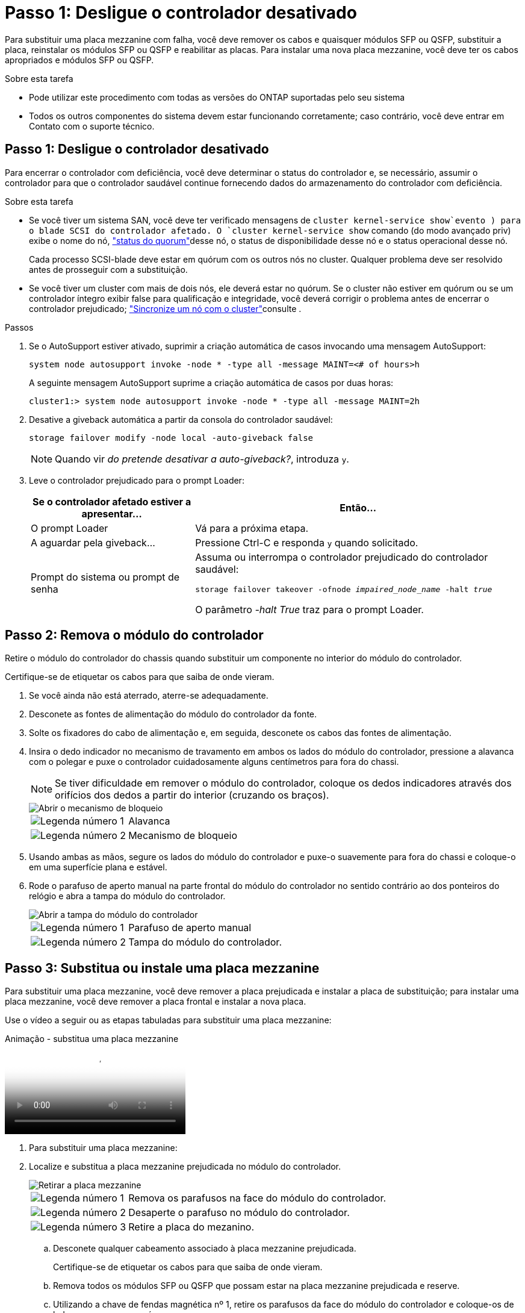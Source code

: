 = Passo 1: Desligue o controlador desativado
:allow-uri-read: 


Para substituir uma placa mezzanine com falha, você deve remover os cabos e quaisquer módulos SFP ou QSFP, substituir a placa, reinstalar os módulos SFP ou QSFP e reabilitar as placas. Para instalar uma nova placa mezzanine, você deve ter os cabos apropriados e módulos SFP ou QSFP.

.Sobre esta tarefa
* Pode utilizar este procedimento com todas as versões do ONTAP suportadas pelo seu sistema
* Todos os outros componentes do sistema devem estar funcionando corretamente; caso contrário, você deve entrar em Contato com o suporte técnico.




== Passo 1: Desligue o controlador desativado

Para encerrar o controlador com deficiência, você deve determinar o status do controlador e, se necessário, assumir o controlador para que o controlador saudável continue fornecendo dados do armazenamento do controlador com deficiência.

.Sobre esta tarefa
* Se você tiver um sistema SAN, você deve ter verificado mensagens de  `cluster kernel-service show`evento ) para o blade SCSI do controlador afetado. O `cluster kernel-service show` comando (do modo avançado priv) exibe o nome do nó, link:https://docs.netapp.com/us-en/ontap/system-admin/display-nodes-cluster-task.html["status do quorum"]desse nó, o status de disponibilidade desse nó e o status operacional desse nó.
+
Cada processo SCSI-blade deve estar em quórum com os outros nós no cluster. Qualquer problema deve ser resolvido antes de prosseguir com a substituição.

* Se você tiver um cluster com mais de dois nós, ele deverá estar no quórum. Se o cluster não estiver em quórum ou se um controlador íntegro exibir false para qualificação e integridade, você deverá corrigir o problema antes de encerrar o controlador prejudicado; link:https://docs.netapp.com/us-en/ontap/system-admin/synchronize-node-cluster-task.html?q=Quorum["Sincronize um nó com o cluster"^]consulte .


.Passos
. Se o AutoSupport estiver ativado, suprimir a criação automática de casos invocando uma mensagem AutoSupport:
+
`system node autosupport invoke -node * -type all -message MAINT=<# of hours>h`

+
A seguinte mensagem AutoSupport suprime a criação automática de casos por duas horas:

+
`cluster1:> system node autosupport invoke -node * -type all -message MAINT=2h`

. Desative a giveback automática a partir da consola do controlador saudável:
+
`storage failover modify -node local -auto-giveback false`

+

NOTE: Quando vir _do pretende desativar a auto-giveback?_, introduza `y`.

. Leve o controlador prejudicado para o prompt Loader:
+
[cols="1,2"]
|===
| Se o controlador afetado estiver a apresentar... | Então... 


 a| 
O prompt Loader
 a| 
Vá para a próxima etapa.



 a| 
A aguardar pela giveback...
 a| 
Pressione Ctrl-C e responda `y` quando solicitado.



 a| 
Prompt do sistema ou prompt de senha
 a| 
Assuma ou interrompa o controlador prejudicado do controlador saudável:

`storage failover takeover -ofnode _impaired_node_name_ -halt _true_`

O parâmetro _-halt True_ traz para o prompt Loader.

|===




== Passo 2: Remova o módulo do controlador

Retire o módulo do controlador do chassis quando substituir um componente no interior do módulo do controlador.

Certifique-se de etiquetar os cabos para que saiba de onde vieram.

. Se você ainda não está aterrado, aterre-se adequadamente.
. Desconete as fontes de alimentação do módulo do controlador da fonte.
. Solte os fixadores do cabo de alimentação e, em seguida, desconete os cabos das fontes de alimentação.
. Insira o dedo indicador no mecanismo de travamento em ambos os lados do módulo do controlador, pressione a alavanca com o polegar e puxe o controlador cuidadosamente alguns centímetros para fora do chassi.
+

NOTE: Se tiver dificuldade em remover o módulo do controlador, coloque os dedos indicadores através dos orifícios dos dedos a partir do interior (cruzando os braços).

+
image::../media/drw_a250_pcm_remove_install.png[Abrir o mecanismo de bloqueio]

+
[cols="1,4"]
|===


 a| 
image:../media/icon_round_1.png["Legenda número 1"]
 a| 
Alavanca



 a| 
image:../media/icon_round_2.png["Legenda número 2"]
 a| 
Mecanismo de bloqueio

|===
. Usando ambas as mãos, segure os lados do módulo do controlador e puxe-o suavemente para fora do chassi e coloque-o em uma superfície plana e estável.
. Rode o parafuso de aperto manual na parte frontal do módulo do controlador no sentido contrário ao dos ponteiros do relógio e abra a tampa do módulo do controlador.
+
image::../media/drw_a250_open_controller_module_cover.png[Abrir a tampa do módulo do controlador]

+
[cols="1,4"]
|===


 a| 
image:../media/icon_round_1.png["Legenda número 1"]
 a| 
Parafuso de aperto manual



 a| 
image:../media/icon_round_2.png["Legenda número 2"]
 a| 
Tampa do módulo do controlador.

|===




== Passo 3: Substitua ou instale uma placa mezzanine

Para substituir uma placa mezzanine, você deve remover a placa prejudicada e instalar a placa de substituição; para instalar uma placa mezzanine, você deve remover a placa frontal e instalar a nova placa.

Use o vídeo a seguir ou as etapas tabuladas para substituir uma placa mezzanine:

.Animação - substitua uma placa mezzanine
video::d8e7d4d9-8d28-4be1-809b-ac5b01643676[panopto]
. Para substituir uma placa mezzanine:
. Localize e substitua a placa mezzanine prejudicada no módulo do controlador.
+
image::../media/drw_a250_replace_mezz_card.png[Retirar a placa mezzanine]

+
[cols="1,4"]
|===


 a| 
image:../media/icon_round_1.png["Legenda número 1"]
 a| 
Remova os parafusos na face do módulo do controlador.



 a| 
image:../media/icon_round_2.png["Legenda número 2"]
 a| 
Desaperte o parafuso no módulo do controlador.



 a| 
image:../media/icon_round_3.png["Legenda número 3"]
 a| 
Retire a placa do mezanino.

|===
+
.. Desconete qualquer cabeamento associado à placa mezzanine prejudicada.
+
Certifique-se de etiquetar os cabos para que saiba de onde vieram.

.. Remova todos os módulos SFP ou QSFP que possam estar na placa mezzanine prejudicada e reserve.
.. Utilizando a chave de fendas magnética nº 1, retire os parafusos da face do módulo do controlador e coloque-os de lado com segurança no íman.
.. Usando a chave de fenda magnética nº 1, solte o parafuso na placa mezzanine prejudicada.
.. Usando a chave de fenda magnética nº 1, levante cuidadosamente a placa mezzanine prejudicada diretamente para fora do soquete e coloque-a de lado.
.. Retire a placa mezzanine de substituição do saco de transporte antiestático e alinhe-a com a face interior do módulo do controlador.
.. Alinhe cuidadosamente a placa do mezanino de substituição no lugar.
.. Usando a chave de fenda magnética nº 1, insira e aperte os parafusos na face do módulo do controlador e na placa mezzanine.
+

NOTE: Não aplique força ao apertar o parafuso na placa mezzanine; você pode rachá-lo.

.. Insira todos os módulos SFP ou QSFP que foram removidos da placa mezzanine prejudicada na placa mezzanine de substituição.


. Para instalar uma placa mezzanine:
. Você instala uma nova placa mezzanine se seu sistema não tiver uma.
+
.. Usando a chave de fenda magnética nº 1, remova os parafusos da face do módulo do controlador e da placa frontal que cobre a ranhura do cartão mezanino e coloque-os de lado com segurança no ímã.
.. Retire a placa mezzanine do saco de transporte antiestático e alinhe-a com a face interior do módulo do controlador.
.. Alinhe cuidadosamente a placa do mezanino no lugar.
.. Usando a chave de fenda magnética nº 1, insira e aperte os parafusos na face do módulo do controlador e na placa mezzanine.
+

NOTE: Não aplique força ao apertar o parafuso na placa mezzanine; você pode rachá-lo.







== Etapa 4: Reinstale o módulo do controlador

Depois de substituir um componente dentro do módulo do controlador, você deve reinstalar o módulo do controlador no chassi do sistema e iniciá-lo.

. Feche a tampa do módulo do controlador e aperte o parafuso de aperto manual.
+
image::../media/drw_a250_close_controller_module_cover.png[Fechar a tampa do módulo do controlador]

+
[cols="1,4"]
|===


 a| 
image:../media/icon_round_1.png["Legenda número 1"]
 a| 
Tampa do módulo do controlador



 a| 
image:../media/icon_round_2.png["Legenda número 2"]
 a| 
Parafuso de aperto manual

|===
. Insira o módulo do controlador no chassis:
+
.. Certifique-se de que os braços do mecanismo de engate estão bloqueados na posição totalmente estendida.
.. Utilizando ambas as mãos, alinhe e deslize suavemente o módulo do controlador para dentro dos braços do mecanismo de bloqueio até parar.
.. Coloque os dedos indicadores através dos orifícios dos dedos a partir do interior do mecanismo de bloqueio.
.. Pressione os polegares para baixo nas patilhas cor-de-laranja na parte superior do mecanismo de bloqueio e empurre suavemente o módulo do controlador sobre o batente.
.. Solte os polegares da parte superior dos mecanismos de travamento e continue empurrando até que os mecanismos de travamento se encaixem no lugar.
+
O módulo do controlador deve ser totalmente inserido e alinhado com as bordas do chassi.

.. Conete os cabos de alimentação às fontes de alimentação, reinstale o colar de travamento do cabo de alimentação e, em seguida, conete as fontes de alimentação à fonte de alimentação.
+
O módulo do controlador começa a inicializar assim que a energia é restaurada. Esteja preparado para interromper o processo de inicialização.



. Recable o sistema, conforme necessário.
. Volte a colocar o controlador em funcionamento normal, devolvendo o respetivo armazenamento: `storage failover giveback -ofnode _impaired_node_name_`
. Se a giveback automática foi desativada, reative-a: `storage failover modify -node local -auto-giveback true`




== Passo 5: Devolva a peça com falha ao NetApp

Devolva a peça com falha ao NetApp, conforme descrito nas instruções de RMA fornecidas com o kit. Consulte a https://mysupport.netapp.com/site/info/rma["Devolução de peças e substituições"] página para obter mais informações.
